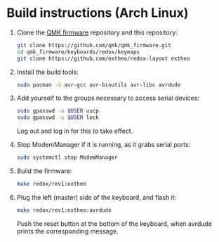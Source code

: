 * Build instructions (Arch Linux)

1. Clone the [[https://github.com/qmk/qmk_firmware][QMK firmware]] repository and this repository:
   #+BEGIN_SRC sh
     git clone https://github.com/qmk/qmk_firmware.git
     cd qmk_firmware/keyboards/redox/keymaps
     git clone https://github.com/extheo/redox-layout extheo
   #+END_SRC
2. Install the build tools:
   #+BEGIN_SRC sh
     sudo pacman -S avr-gcc avr-binutils avr-libc avrdude
   #+END_SRC
3. Add yourself to the groups necessary to access serial devices:
   #+BEGIN_SRC sh
     sudo gpasswd -a $USER uucp
     sudo gpasswd -a $USER lock
   #+END_SRC
   Log out and log in for this to take effect.
4. Stop ModemManager if it is running, as it grabs serial ports:
   #+BEGIN_SRC sh
     sudo systemctl stop ModemManager
   #+END_SRC
5. Build the firmware:
   #+BEGIN_SRC sh
     make redox/rev1:extheo
   #+END_SRC
6. Plug the left (master) side of the keyboard, and flash it:
   #+BEGIN_SRC sh
     make redox/rev1:extheo:avrdude
   #+END_SRC
   Push the reset button at the bottom of the keyboard, when avrdude prints the corresponding message.
